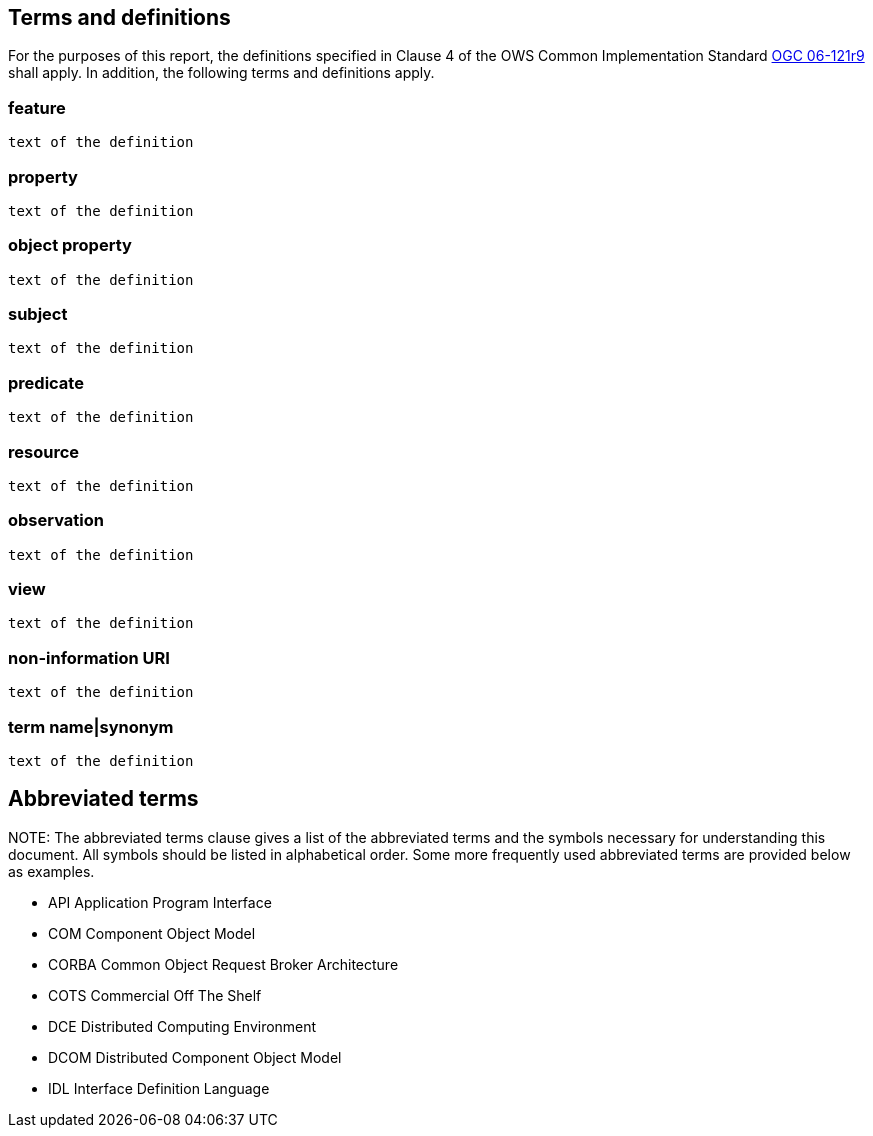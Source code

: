 == Terms and definitions

For the purposes of this report, the definitions specified in Clause 4 of the OWS Common Implementation Standard https://portal.opengeospatial.org/files/?artifact_id=38867&version=2[OGC 06-121r9] shall apply. In addition, the following terms and definitions apply.

===	feature
 text of the definition

=== property
 text of the definition

=== object property
 text of the definition
 
=== subject
 text of the definition

=== predicate
 text of the definition

=== resource
  text of the definition

=== observation
 text of the definition

=== view
 text of the definition

=== non-information URI
 text of the definition

===	term name|synonym
 text of the definition

.NOTE: 	The Terms and definitions clause is an optional element giving definitions necessary for the understanding of certain terms used in this document.

==	Abbreviated terms

.NOTE: The abbreviated terms clause gives a list of the abbreviated terms and the symbols necessary for understanding this document. All symbols should be listed in alphabetical order.	Some more frequently used abbreviated terms are provided below as examples.

* API	Application Program Interface
* COM	Component Object Model
* CORBA	Common Object Request Broker Architecture
* COTS	Commercial Off The Shelf
* DCE	Distributed Computing Environment
* DCOM	Distributed Component Object Model
* IDL	Interface Definition Language
